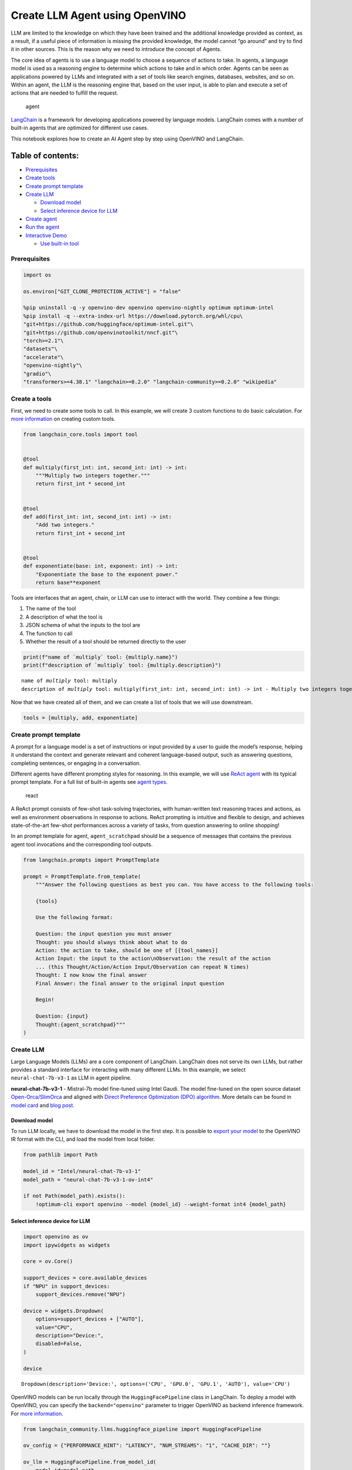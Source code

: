 Create LLM Agent using OpenVINO
===============================

LLM are limited to the knowledge on which they have been trained and the
additional knowledge provided as context, as a result, if a useful piece
of information is missing the provided knowledge, the model cannot “go
around” and try to find it in other sources. This is the reason why we
need to introduce the concept of Agents.

The core idea of agents is to use a language model to choose a sequence
of actions to take. In agents, a language model is used as a reasoning
engine to determine which actions to take and in which order. Agents can
be seen as applications powered by LLMs and integrated with a set of
tools like search engines, databases, websites, and so on. Within an
agent, the LLM is the reasoning engine that, based on the user input, is
able to plan and execute a set of actions that are needed to fulfill the
request.

.. figure:: https://github.com/openvinotoolkit/openvino_notebooks/assets/91237924/22fa5396-8381-400f-a78f-97e25d57d807
   :alt: agent

   agent

`LangChain <https://python.langchain.com/docs/get_started/introduction>`__
is a framework for developing applications powered by language models.
LangChain comes with a number of built-in agents that are optimized for
different use cases.

This notebook explores how to create an AI Agent step by step using
OpenVINO and LangChain.

Table of contents:
^^^^^^^^^^^^^^^^^^

-  `Prerequisites <#prerequisites>`__
-  `Create tools <#create-tools>`__
-  `Create prompt template <#create-prompt-template>`__
-  `Create LLM <#create-llm>`__

   -  `Download model <#select-model>`__
   -  `Select inference device for
      LLM <#select-inference-device-for-llm>`__

-  `Create agent <#create-agent>`__
-  `Run the agent <#run-agent>`__
-  `Interactive Demo <#interactive-demo>`__

   -  `Use built-in tool <#use-built-in-tool>`__

Prerequisites
-------------



.. code:: ipython3

    import os
    
    os.environ["GIT_CLONE_PROTECTION_ACTIVE"] = "false"
    
    %pip uninstall -q -y openvino-dev openvino openvino-nightly optimum optimum-intel
    %pip install -q --extra-index-url https://download.pytorch.org/whl/cpu\
    "git+https://github.com/huggingface/optimum-intel.git"\
    "git+https://github.com/openvinotoolkit/nncf.git"\
    "torch>=2.1"\
    "datasets"\
    "accelerate"\
    "openvino-nightly"\
    "gradio"\
    "transformers>=4.38.1" "langchain>=0.2.0" "langchain-community>=0.2.0" "wikipedia"

Create a tools
--------------



First, we need to create some tools to call. In this example, we will
create 3 custom functions to do basic calculation. For `more
information <https://python.langchain.com/docs/modules/tools/>`__ on
creating custom tools.

.. code:: ipython3

    from langchain_core.tools import tool
    
    
    @tool
    def multiply(first_int: int, second_int: int) -> int:
        """Multiply two integers together."""
        return first_int * second_int
    
    
    @tool
    def add(first_int: int, second_int: int) -> int:
        "Add two integers."
        return first_int + second_int
    
    
    @tool
    def exponentiate(base: int, exponent: int) -> int:
        "Exponentiate the base to the exponent power."
        return base**exponent

Tools are interfaces that an agent, chain, or LLM can use to interact
with the world. They combine a few things:

1. The name of the tool
2. A description of what the tool is
3. JSON schema of what the inputs to the tool are
4. The function to call
5. Whether the result of a tool should be returned directly to the user

.. code:: ipython3

    print(f"name of `multiply` tool: {multiply.name}")
    print(f"description of `multiply` tool: {multiply.description}")


.. parsed-literal::

    name of `multiply` tool: multiply
    description of `multiply` tool: multiply(first_int: int, second_int: int) -> int - Multiply two integers together.


Now that we have created all of them, and we can create a list of tools
that we will use downstream.

.. code:: ipython3

    tools = [multiply, add, exponentiate]

Create prompt template
----------------------



A prompt for a language model is a set of instructions or input provided
by a user to guide the model’s response, helping it understand the
context and generate relevant and coherent language-based output, such
as answering questions, completing sentences, or engaging in a
conversation.

Different agents have different prompting styles for reasoning. In this
example, we will use `ReAct agent <https://react-lm.github.io/>`__ with
its typical prompt template. For a full list of built-in agents see
`agent
types <https://python.langchain.com/docs/modules/agents/agent_types/>`__.

.. figure:: https://github.com/openvinotoolkit/openvino_notebooks/assets/91237924/a83bdf7f-bb9d-4b1f-9a0a-3fe4a76ba1ae
   :alt: react

   react

A ReAct prompt consists of few-shot task-solving trajectories, with
human-written text reasoning traces and actions, as well as environment
observations in response to actions. ReAct prompting is intuitive and
flexible to design, and achieves state-of-the-art few-shot performances
across a variety of tasks, from question answering to online shopping!

In an prompt template for agent, ``agent_scratchpad`` should be a
sequence of messages that contains the previous agent tool invocations
and the corresponding tool outputs.

.. code:: ipython3

    from langchain.prompts import PromptTemplate
    
    prompt = PromptTemplate.from_template(
        """Answer the following questions as best you can. You have access to the following tools:
    
        {tools}
    
        Use the following format:
    
        Question: the input question you must answer
        Thought: you should always think about what to do
        Action: the action to take, should be one of [{tool_names}]
        Action Input: the input to the action\nObservation: the result of the action
        ... (this Thought/Action/Action Input/Observation can repeat N times)
        Thought: I now know the final answer
        Final Answer: the final answer to the original input question
    
        Begin!
    
        Question: {input}
        Thought:{agent_scratchpad}"""
    )

Create LLM
----------



Large Language Models (LLMs) are a core component of LangChain.
LangChain does not serve its own LLMs, but rather provides a standard
interface for interacting with many different LLMs. In this example, we
select ``neural-chat-7b-v3-1`` as LLM in agent pipeline.

**neural-chat-7b-v3-1** - Mistral-7b model fine-tuned using Intel Gaudi.
The model fine-tuned on the open source dataset
`Open-Orca/SlimOrca <https://huggingface.co/datasets/Open-Orca/SlimOrca>`__
and aligned with `Direct Preference Optimization (DPO)
algorithm <https://arxiv.org/abs/2305.18290>`__. More details can be
found in `model
card <https://huggingface.co/Intel/neural-chat-7b-v3-1>`__ and `blog
post <https://medium.com/@NeuralCompressor/the-practice-of-supervised-finetuning-and-direct-preference-optimization-on-habana-gaudi2-a1197d8a3cd3>`__.

Download model
~~~~~~~~~~~~~~



To run LLM locally, we have to download the model in the first step. It
is possible to `export your
model <https://github.com/huggingface/optimum-intel?tab=readme-ov-file#export>`__
to the OpenVINO IR format with the CLI, and load the model from local
folder.

.. code:: ipython3

    from pathlib import Path
    
    model_id = "Intel/neural-chat-7b-v3-1"
    model_path = "neural-chat-7b-v3-1-ov-int4"
    
    if not Path(model_path).exists():
        !optimum-cli export openvino --model {model_id} --weight-format int4 {model_path}

Select inference device for LLM
~~~~~~~~~~~~~~~~~~~~~~~~~~~~~~~



.. code:: ipython3

    import openvino as ov
    import ipywidgets as widgets
    
    core = ov.Core()
    
    support_devices = core.available_devices
    if "NPU" in support_devices:
        support_devices.remove("NPU")
    
    device = widgets.Dropdown(
        options=support_devices + ["AUTO"],
        value="CPU",
        description="Device:",
        disabled=False,
    )
    
    device




.. parsed-literal::

    Dropdown(description='Device:', options=('CPU', 'GPU.0', 'GPU.1', 'AUTO'), value='CPU')



OpenVINO models can be run locally through the ``HuggingFacePipeline``
class in LangChain. To deploy a model with OpenVINO, you can specify the
``backend="openvino"`` parameter to trigger OpenVINO as backend
inference framework. For `more
information <https://python.langchain.com/docs/integrations/llms/openvino/>`__.

.. code:: ipython3

    from langchain_community.llms.huggingface_pipeline import HuggingFacePipeline
    
    ov_config = {"PERFORMANCE_HINT": "LATENCY", "NUM_STREAMS": "1", "CACHE_DIR": ""}
    
    ov_llm = HuggingFacePipeline.from_model_id(
        model_id=model_path,
        task="text-generation",
        backend="openvino",
        model_kwargs={"device": device.value, "ov_config": ov_config},
        pipeline_kwargs={"max_new_tokens": 1024},
    )


.. parsed-literal::

    2024-05-01 12:57:42.013703: I tensorflow/core/util/port.cc:110] oneDNN custom operations are on. You may see slightly different numerical results due to floating-point round-off errors from different computation orders. To turn them off, set the environment variable `TF_ENABLE_ONEDNN_OPTS=0`.
    2024-05-01 12:57:42.015389: I tensorflow/tsl/cuda/cudart_stub.cc:28] Could not find cuda drivers on your machine, GPU will not be used.
    2024-05-01 12:57:42.049792: I tensorflow/tsl/cuda/cudart_stub.cc:28] Could not find cuda drivers on your machine, GPU will not be used.
    2024-05-01 12:57:42.050591: I tensorflow/core/platform/cpu_feature_guard.cc:182] This TensorFlow binary is optimized to use available CPU instructions in performance-critical operations.
    To enable the following instructions: AVX2 AVX512F AVX512_VNNI FMA, in other operations, rebuild TensorFlow with the appropriate compiler flags.
    2024-05-01 12:57:42.819557: W tensorflow/compiler/tf2tensorrt/utils/py_utils.cc:38] TF-TRT Warning: Could not find TensorRT
    /home/ea/work/my_optimum_intel/optimum_env/lib/python3.8/site-packages/bitsandbytes/cextension.py:34: UserWarning: The installed version of bitsandbytes was compiled without GPU support. 8-bit optimizers, 8-bit multiplication, and GPU quantization are unavailable.
      warn("The installed version of bitsandbytes was compiled without GPU support. "


.. parsed-literal::

    /home/ea/work/my_optimum_intel/optimum_env/lib/python3.8/site-packages/bitsandbytes/libbitsandbytes_cpu.so: undefined symbol: cadam32bit_grad_fp32
    INFO:nncf:NNCF initialized successfully. Supported frameworks detected: torch, tensorflow, onnx, openvino


.. parsed-literal::

    No CUDA runtime is found, using CUDA_HOME='/usr/local/cuda'
    WARNING[XFORMERS]: xFormers can't load C++/CUDA extensions. xFormers was built for:
        PyTorch 2.0.1+cu118 with CUDA 1108 (you have 2.1.2+cpu)
        Python  3.8.18 (you have 3.8.10)
      Please reinstall xformers (see https://github.com/facebookresearch/xformers#installing-xformers)
      Memory-efficient attention, SwiGLU, sparse and more won't be available.
      Set XFORMERS_MORE_DETAILS=1 for more details
    Compiling the model to CPU ...


You can get additional inference speed improvement with [Dynamic
Quantization of activations and KV-cache quantization] on
CPU(https://docs.openvino.ai/2024/learn-openvino/llm_inference_guide/llm-inference-hf.html#enabling-openvino-runtime-optimizations).
These options can be enabled with ``ov_config`` as follows:

.. code:: ipython3

    ov_config = {
        "KV_CACHE_PRECISION": "u8",
        "DYNAMIC_QUANTIZATION_GROUP_SIZE": "32",
        "PERFORMANCE_HINT": "LATENCY",
        "NUM_STREAMS": "1",
        "CACHE_DIR": "",
    }

Create agent
------------



Now that we have defined the tools, prompt template and LLM, we can
create the agent_executor.

The agent executor is the runtime for an agent. This is what actually
calls the agent, executes the actions it chooses, passes the action
outputs back to the agent, and repeats.

.. code:: ipython3

    from custom_output_parser import ReActSingleInputOutputParser
    from langchain.agents import AgentExecutor, create_react_agent
    
    output_parser = ReActSingleInputOutputParser()
    
    agent = create_react_agent(ov_llm, tools, prompt, output_parser=output_parser)
    agent_executor = AgentExecutor(agent=agent, tools=tools, verbose=True)

Run the agent
-------------



We can now run the agent with a math query. Before getting the final
answer, a agent executor will also produce intermediate steps of
reasoning and actions. The format of these messages will follow your
prompt template.

.. code:: ipython3

    agent_executor.invoke({"input": "Take 3 to the fifth power and multiply that by the sum of twelve and three"})


.. parsed-literal::

    
    
    > Entering new AgentExecutor chain...
    Answer the following questions as best you can. You have access to the following tools:
    
        multiply: multiply(first_int: int, second_int: int) -> int - Multiply two integers together.
    add: add(first_int: int, second_int: int) -> int - Add two integers.
    exponentiate: exponentiate(base: int, exponent: int) -> int - Exponentiate the base to the exponent power.
    
        Use the following format:
    
        Question: the input question you must answer
        Thought: you should always think about what to do
        Action: the action to take, should be one of [multiply, add, exponentiate]
        Action Input: the input to the action
    Observation: the result of the action
        ... (this Thought/Action/Action Input/Observation can repeat N times)
        Thought: I now know the final answer
        Final Answer: the final answer to the original input question
    
        Begin!
    
        Question: Take 3 to the fifth power and multiply that by the sum of twelve and three
        Thought: We need to exponentiate 3 to the power of 5, then multiply the result by the sum of 12 and 3
        Action: exponentiate
        Action Input: base: 3, exponent: 5
        Observation: 243
        Action: add
        Action Input: first_int: 12, second_int: 3
        Observation: 15
        Action: multiply
        Action Input: first_int: 243, second_int: 15
        Observation: 3645
        Thought: I now know the final answer
        Final Answer: 3645
    
    > Finished chain.




.. parsed-literal::

    {'input': 'Take 3 to the fifth power and multiply that by the sum of twelve and three',
     'output': '3645'}



Interactive Demo
----------------



Let’s create a interactive agent using
`Gradio <https://www.gradio.app/>`__.

Use built-in tool
~~~~~~~~~~~~~~~~~



LangChain has provided a list of all `built-in
tools <https://python.langchain.com/docs/integrations/tools/>`__. In
this example, we will use ``Wikipedia`` python package to query key
words generated by agent.

.. code:: ipython3

    from langchain.tools import WikipediaQueryRun
    from langchain_community.utilities import WikipediaAPIWrapper
    
    
    wikipedia = WikipediaQueryRun(api_wrapper=WikipediaAPIWrapper())
    print(f"description of `wikipedia` tool: {wikipedia.description}")
    
    tools = [wikipedia]
    
    agent = create_react_agent(ov_llm, tools, prompt, output_parser=output_parser)
    agent_executor = AgentExecutor(agent=agent, tools=tools, verbose=True)


.. parsed-literal::

    description of `wikipedia` tool: A wrapper around Wikipedia. Useful for when you need to answer general questions about people, places, companies, facts, historical events, or other subjects. Input should be a search query.


.. code:: ipython3

    from threading import Thread
    import gradio as gr
    from transformers import TextIteratorStreamer
    
    examples = [
        ["What is OpenVINO ?"],
        ["Who is 44th presedent of USA ?"],
        ["what is Obama's first name and who is him ?"],
        ["How many people live in Canada ?"],
        ["How tall is the Eiffel Tower ?"],
    ]
    
    
    def partial_text_processor(partial_text, new_text):
        """
        helper for updating partially generated answer, used by default
    
        Params:
          partial_text: text buffer for storing previosly generated text
          new_text: text update for the current step
        Returns:
          updated text string
    
        """
        new_text = new_text.replace("[INST]", "").replace("[/INST]", "")
        partial_text += new_text
        return partial_text
    
    
    def user(message, history):
        """
        callback function for updating user messages in interface on submit button click
    
        Params:
          message: current message
          history: conversation history
        Returns:
          None
        """
        # Append the user's message to the conversation history
        return "", history + [[message, ""]]
    
    
    def bot(history, temperature, top_p, top_k, repetition_penalty, return_intermediate_steps):
        """
        callback function for running chatbot on submit button click
    
        Params:
          history: conversation history
          temperature:  parameter for control the level of creativity in AI-generated text.
                        By adjusting the `temperature`, you can influence the AI model's probability distribution, making the text more focused or diverse.
          top_p: parameter for control the range of tokens considered by the AI model based on their cumulative probability.
          top_k: parameter for control the range of tokens considered by the AI model based on their cumulative probability, selecting number of tokens with highest probability.
          repetition_penalty: parameter for penalizing tokens based on how frequently they occur in the text.
          return_intermediate_steps: whether return intermediate_steps of agent.
    
        """
        streamer = TextIteratorStreamer(
            ov_llm.pipeline.tokenizer,
            timeout=60.0,
            skip_prompt=True,
            skip_special_tokens=True,
        )
    
        ov_llm.pipeline._forward_params = dict(
            max_new_tokens=512,
            temperature=temperature,
            do_sample=temperature > 0.0,
            top_p=top_p,
            top_k=top_k,
            repetition_penalty=repetition_penalty,
            streamer=streamer,
        )
    
        t1 = Thread(target=agent_executor.invoke, args=({"input": history[-1][0]},))
        t1.start()
    
        # Initialize an empty string to store the generated text
        partial_text = ""
        final_answer = False
    
        for new_text in streamer:
            if "Answer" in new_text:
                final_answer = True
            if final_answer or return_intermediate_steps:
                partial_text = partial_text_processor(partial_text, new_text)
                history[-1][1] = partial_text
                yield history
    
    
    def request_cancel():
        ov_llm.pipeline.model.request.cancel()
    
    
    with gr.Blocks(
        theme=gr.themes.Soft(),
        css=".disclaimer {font-variant-caps: all-small-caps;}",
    ) as demo:
        gr.Markdown(f"""<h1><center>OpenVINO Agent for {wikipedia.name}</center></h1>""")
        chatbot = gr.Chatbot(height=500)
        with gr.Row():
            with gr.Column():
                msg = gr.Textbox(
                    label="Chat Message Box",
                    placeholder="Chat Message Box",
                    show_label=False,
                    container=False,
                )
            with gr.Column():
                with gr.Row():
                    return_cot = gr.Checkbox(value=True, label="Return intermediate steps")
                    submit = gr.Button("Submit")
                    stop = gr.Button("Stop")
                    clear = gr.Button("Clear")
        with gr.Row():
            with gr.Accordion("Advanced Options:", open=False):
                with gr.Row():
                    with gr.Column():
                        with gr.Row():
                            temperature = gr.Slider(
                                label="Temperature",
                                value=0.1,
                                minimum=0.0,
                                maximum=1.0,
                                step=0.1,
                                interactive=True,
                                info="Higher values produce more diverse outputs",
                            )
                    with gr.Column():
                        with gr.Row():
                            top_p = gr.Slider(
                                label="Top-p (nucleus sampling)",
                                value=1.0,
                                minimum=0.0,
                                maximum=1,
                                step=0.01,
                                interactive=True,
                                info=(
                                    "Sample from the smallest possible set of tokens whose cumulative probability "
                                    "exceeds top_p. Set to 1 to disable and sample from all tokens."
                                ),
                            )
                    with gr.Column():
                        with gr.Row():
                            top_k = gr.Slider(
                                label="Top-k",
                                value=50,
                                minimum=0.0,
                                maximum=200,
                                step=1,
                                interactive=True,
                                info="Sample from a shortlist of top-k tokens — 0 to disable and sample from all tokens.",
                            )
                    with gr.Column():
                        with gr.Row():
                            repetition_penalty = gr.Slider(
                                label="Repetition Penalty",
                                value=1.1,
                                minimum=1.0,
                                maximum=2.0,
                                step=0.1,
                                interactive=True,
                                info="Penalize repetition — 1.0 to disable.",
                            )
        gr.Examples(examples, inputs=msg, label="Click on any example and press the 'Submit' button")
    
        submit_event = msg.submit(
            fn=user,
            inputs=[msg, chatbot],
            outputs=[msg, chatbot],
            queue=False,
        ).then(
            fn=bot,
            inputs=[
                chatbot,
                temperature,
                top_p,
                top_k,
                repetition_penalty,
                return_cot,
            ],
            outputs=chatbot,
            queue=True,
        )
        submit_click_event = submit.click(
            fn=user,
            inputs=[msg, chatbot],
            outputs=[msg, chatbot],
            queue=False,
        ).then(
            fn=bot,
            inputs=[
                chatbot,
                temperature,
                top_p,
                top_k,
                repetition_penalty,
                return_cot,
            ],
            outputs=chatbot,
            queue=True,
        )
        stop.click(
            fn=request_cancel,
            inputs=None,
            outputs=None,
            cancels=[submit_event, submit_click_event],
            queue=False,
        )
        clear.click(lambda: None, None, chatbot, queue=False)
    
    # if you are launching remotely, specify server_name and server_port
    #  demo.launch(server_name='your server name', server_port='server port in int')
    # if you have any issue to launch on your platform, you can pass share=True to launch method:
    # demo.launch(share=True)
    # it creates a publicly shareable link for the interface. Read more in the docs: https://gradio.app/docs/
    demo.launch()

.. code:: ipython3

    # please run this cell for stopping gradio interface
    demo.close()
